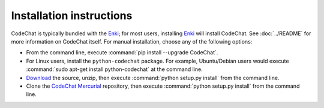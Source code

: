 .. Copyright (C) 2012-2015 Bryan A. Jones.

   This file is part of CodeChat.

   CodeChat is free software: you can redistribute it and/or modify it under the terms of the GNU General Public License as published by the Free Software Foundation, either version 3 of the License, or (at your option) any later version.

   CodeChat is distributed in the hope that it will be useful, but WITHOUT ANY WARRANTY; without even the implied warranty of MERCHANTABILITY or FITNESS FOR A PARTICULAR PURPOSE.  See the GNU General Public License for more details.

   You should have received a copy of the GNU General Public License along with CodeChat.  If not, see <http://www.gnu.org/licenses/>.

*************************
Installation instructions
*************************

CodeChat is typically bundled with the `Enki <http://enki-editor.org/>`_; for most users, installing Enki_ will install CodeChat. See :doc:`../README` for more information on CodeChat itself. For manual installation, choose any of the following options:

* From the command line, execute :command:`pip install --upgrade CodeChat`.
* For Linux users, install the ``python-codechat`` package. For example, Ubuntu/Debian users would execute :command:`sudo apt-get install python-codechat` at the command line.
* `Download <https://bitbucket.org/bjones/documentation/get/tip.zip>`_ the source, unzip, then execute :command:`python setup.py install` from the command line.
* Clone the `CodeChat <https://bitbucket.org/bjones/documentation>`_ `Mercurial <http://mercurial.selenic.com/>`_ repository, then execute :command:`python setup.py install` from the command line.
